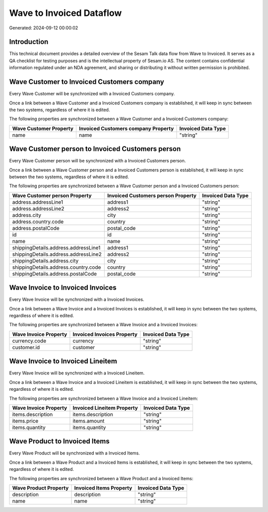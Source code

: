 =========================
Wave to Invoiced Dataflow
=========================

Generated: 2024-09-12 00:00:02

Introduction
------------

This technical document provides a detailed overview of the Sesam Talk data flow from Wave to Invoiced. It serves as a QA checklist for testing purposes and is the intellectual property of Sesam.io AS. The content contains confidential information regulated under an NDA agreement, and sharing or distributing it without written permission is prohibited.

Wave Customer to Invoiced Customers company
-------------------------------------------
Every Wave Customer will be synchronized with a Invoiced Customers company.

Once a link between a Wave Customer and a Invoiced Customers company is established, it will keep in sync between the two systems, regardless of where it is edited.

The following properties are synchronized between a Wave Customer and a Invoiced Customers company:

.. list-table::
   :header-rows: 1

   * - Wave Customer Property
     - Invoiced Customers company Property
     - Invoiced Data Type
   * - name
     - name
     - "string"


Wave Customer person to Invoiced Customers person
-------------------------------------------------
Every Wave Customer person will be synchronized with a Invoiced Customers person.

Once a link between a Wave Customer person and a Invoiced Customers person is established, it will keep in sync between the two systems, regardless of where it is edited.

The following properties are synchronized between a Wave Customer person and a Invoiced Customers person:

.. list-table::
   :header-rows: 1

   * - Wave Customer person Property
     - Invoiced Customers person Property
     - Invoiced Data Type
   * - address.addressLine1
     - address1
     - "string"
   * - address.addressLine2
     - address2
     - "string"
   * - address.city
     - city
     - "string"
   * - address.country.code
     - country
     - "string"
   * - address.postalCode
     - postal_code
     - "string"
   * - id
     - id
     - "string"
   * - name
     - name
     - "string"
   * - shippingDetails.address.addressLine1
     - address1
     - "string"
   * - shippingDetails.address.addressLine2
     - address2
     - "string"
   * - shippingDetails.address.city
     - city
     - "string"
   * - shippingDetails.address.country.code
     - country
     - "string"
   * - shippingDetails.address.postalCode
     - postal_code
     - "string"


Wave Invoice to Invoiced Invoices
---------------------------------
Every Wave Invoice will be synchronized with a Invoiced Invoices.

Once a link between a Wave Invoice and a Invoiced Invoices is established, it will keep in sync between the two systems, regardless of where it is edited.

The following properties are synchronized between a Wave Invoice and a Invoiced Invoices:

.. list-table::
   :header-rows: 1

   * - Wave Invoice Property
     - Invoiced Invoices Property
     - Invoiced Data Type
   * - currency.code
     - currency
     - "string"
   * - customer.id
     - customer
     - "string"


Wave Invoice to Invoiced Lineitem
---------------------------------
Every Wave Invoice will be synchronized with a Invoiced Lineitem.

Once a link between a Wave Invoice and a Invoiced Lineitem is established, it will keep in sync between the two systems, regardless of where it is edited.

The following properties are synchronized between a Wave Invoice and a Invoiced Lineitem:

.. list-table::
   :header-rows: 1

   * - Wave Invoice Property
     - Invoiced Lineitem Property
     - Invoiced Data Type
   * - items.description
     - items.description
     - "string"
   * - items.price
     - items.amount
     - "string"
   * - items.quantity
     - items.quantity
     - "string"


Wave Product to Invoiced Items
------------------------------
Every Wave Product will be synchronized with a Invoiced Items.

Once a link between a Wave Product and a Invoiced Items is established, it will keep in sync between the two systems, regardless of where it is edited.

The following properties are synchronized between a Wave Product and a Invoiced Items:

.. list-table::
   :header-rows: 1

   * - Wave Product Property
     - Invoiced Items Property
     - Invoiced Data Type
   * - description
     - description
     - "string"
   * - name
     - name
     - "string"

